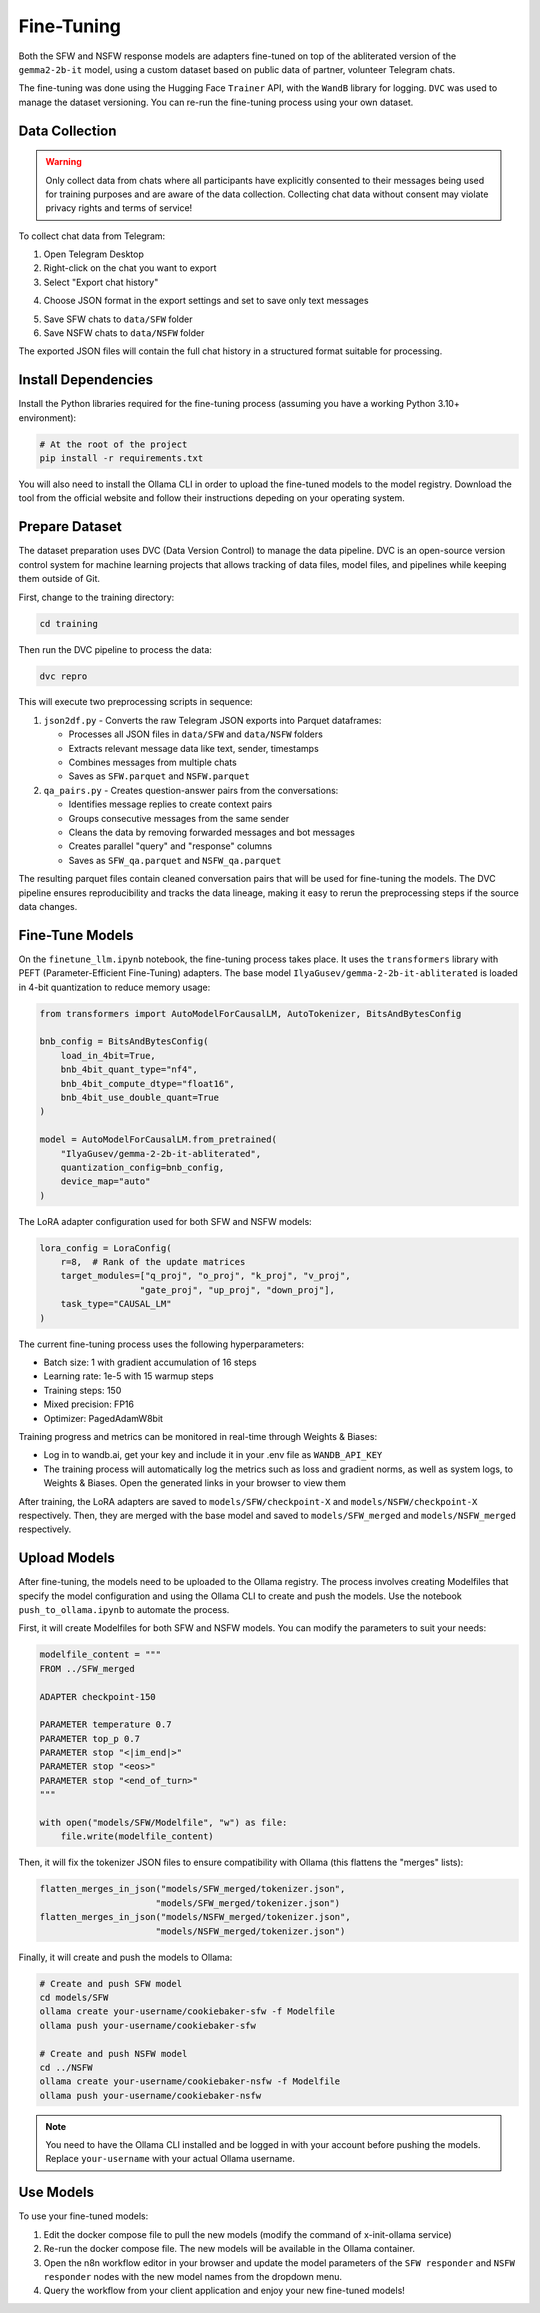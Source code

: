 Fine-Tuning
============

Both the SFW and NSFW response models are adapters fine-tuned on top of the abliterated version of the ``gemma2-2b-it`` model, using a custom dataset based on public data of partner, volunteer Telegram chats.

The fine-tuning was done using the Hugging Face ``Trainer`` API, with the ``WandB`` library for logging. ``DVC`` was used to manage the dataset versioning. You can re-run the fine-tuning process using your own dataset.

Data Collection
----------------

.. warning::
   Only collect data from chats where all participants have explicitly consented to their messages being used for training purposes and are aware of the data collection. Collecting chat data without consent may violate privacy rights and terms of service!

To collect chat data from Telegram:

1. Open Telegram Desktop

2. Right-click on the chat you want to export

3. Select "Export chat history"

.. image:: _static/telegram1.png
   :alt: Telegram export settings
   :width: 20%
   :align: center

4. Choose JSON format in the export settings and set to save only text messages

.. image:: _static/telegram2.png
   :alt: Telegram export settings
   :width: 20%
   :align: center

5. Save SFW chats to ``data/SFW`` folder

6. Save NSFW chats to ``data/NSFW`` folder

The exported JSON files will contain the full chat history in a structured format suitable for processing.


Install Dependencies
---------------------

Install the Python libraries required for the fine-tuning process (assuming you have a working Python 3.10+ environment):

.. code-block:: bash

    # At the root of the project
    pip install -r requirements.txt

You will also need to install the Ollama CLI in order to upload the fine-tuned models to the model registry. Download the tool from the official website and follow their instructions depeding on your operating system.

Prepare Dataset
----------------

The dataset preparation uses DVC (Data Version Control) to manage the data pipeline. DVC is an open-source version control system for machine learning projects that allows tracking of data files, model files, and pipelines while keeping them outside of Git.

First, change to the training directory:

.. code-block:: bash

    cd training

Then run the DVC pipeline to process the data:

.. code-block:: bash

    dvc repro

This will execute two preprocessing scripts in sequence:

1. ``json2df.py`` - Converts the raw Telegram JSON exports into Parquet dataframes:
   
   * Processes all JSON files in ``data/SFW`` and ``data/NSFW`` folders
   * Extracts relevant message data like text, sender, timestamps
   * Combines messages from multiple chats
   * Saves as ``SFW.parquet`` and ``NSFW.parquet``

2. ``qa_pairs.py`` - Creates question-answer pairs from the conversations:
   
   * Identifies message replies to create context pairs
   * Groups consecutive messages from the same sender
   * Cleans the data by removing forwarded messages and bot messages
   * Creates parallel "query" and "response" columns
   * Saves as ``SFW_qa.parquet`` and ``NSFW_qa.parquet``

The resulting parquet files contain cleaned conversation pairs that will be used for fine-tuning the models. The DVC pipeline ensures reproducibility and tracks the data lineage, making it easy to rerun the preprocessing steps if the source data changes.

Fine-Tune Models
-----------------

On the ``finetune_llm.ipynb`` notebook, the fine-tuning process takes place. It uses the ``transformers`` library with PEFT (Parameter-Efficient Fine-Tuning) adapters. The base model ``IlyaGusev/gemma-2-2b-it-abliterated`` is loaded in 4-bit quantization to reduce memory usage:

.. code-block:: python

    from transformers import AutoModelForCausalLM, AutoTokenizer, BitsAndBytesConfig

    bnb_config = BitsAndBytesConfig(
        load_in_4bit=True,
        bnb_4bit_quant_type="nf4",
        bnb_4bit_compute_dtype="float16",
        bnb_4bit_use_double_quant=True
    )

    model = AutoModelForCausalLM.from_pretrained(
        "IlyaGusev/gemma-2-2b-it-abliterated", 
        quantization_config=bnb_config,
        device_map="auto"
    )

The LoRA adapter configuration used for both SFW and NSFW models:

.. code-block:: python

    lora_config = LoraConfig(
        r=8,  # Rank of the update matrices
        target_modules=["q_proj", "o_proj", "k_proj", "v_proj", 
                       "gate_proj", "up_proj", "down_proj"],
        task_type="CAUSAL_LM"
    )

The current fine-tuning process uses the following hyperparameters:

* Batch size: 1 with gradient accumulation of 16 steps
* Learning rate: 1e-5 with 15 warmup steps
* Training steps: 150
* Mixed precision: FP16
* Optimizer: PagedAdamW8bit

Training progress and metrics can be monitored in real-time through Weights & Biases:

- Log in to wandb.ai, get your key and include it in your .env file as ``WANDB_API_KEY``
- The training process will automatically log the metrics such as loss and gradient norms, as well as system logs, to Weights & Biases. Open the generated links in your browser to view them

.. image:: _static/wandb.png
   :alt: Weights & Biases
   :width: 100%
   :align: center

After training, the LoRA adapters are saved to ``models/SFW/checkpoint-X`` and ``models/NSFW/checkpoint-X`` respectively. Then, they are merged with the base model and saved to ``models/SFW_merged`` and ``models/NSFW_merged`` respectively.

Upload Models
--------------

After fine-tuning, the models need to be uploaded to the Ollama registry. The process involves creating Modelfiles that specify the model configuration and using the Ollama CLI to create and push the models. Use the notebook ``push_to_ollama.ipynb`` to automate the process.

First, it will create Modelfiles for both SFW and NSFW models. You can modify the parameters to suit your needs:

.. code-block:: python

    modelfile_content = """
    FROM ../SFW_merged

    ADAPTER checkpoint-150

    PARAMETER temperature 0.7
    PARAMETER top_p 0.7
    PARAMETER stop "<|im_end|>"
    PARAMETER stop "<eos>"
    PARAMETER stop "<end_of_turn>"
    """

    with open("models/SFW/Modelfile", "w") as file:
        file.write(modelfile_content)

Then, it will fix the tokenizer JSON files to ensure compatibility with Ollama (this flattens the "merges" lists):

.. code-block:: python

    flatten_merges_in_json("models/SFW_merged/tokenizer.json", 
                          "models/SFW_merged/tokenizer.json")
    flatten_merges_in_json("models/NSFW_merged/tokenizer.json", 
                          "models/NSFW_merged/tokenizer.json")

Finally, it will create and push the models to Ollama:

.. code-block:: bash

    # Create and push SFW model
    cd models/SFW
    ollama create your-username/cookiebaker-sfw -f Modelfile
    ollama push your-username/cookiebaker-sfw

    # Create and push NSFW model
    cd ../NSFW
    ollama create your-username/cookiebaker-nsfw -f Modelfile
    ollama push your-username/cookiebaker-nsfw

.. note::
   You need to have the Ollama CLI installed and be logged in with your account before pushing the models. Replace ``your-username`` with your actual Ollama username.

Use Models
-----------

To use your fine-tuned models:

1. Edit the docker compose file to pull the new models (modify the command of x-init-ollama service)

2. Re-run the docker compose file. The new models will be available in the Ollama container.

3. Open the n8n workflow editor in your browser and update the model parameters of the ``SFW responder`` and ``NSFW responder`` nodes with the new model names from the dropdown menu.

4. Query the workflow from your client application and enjoy your new fine-tuned models!
